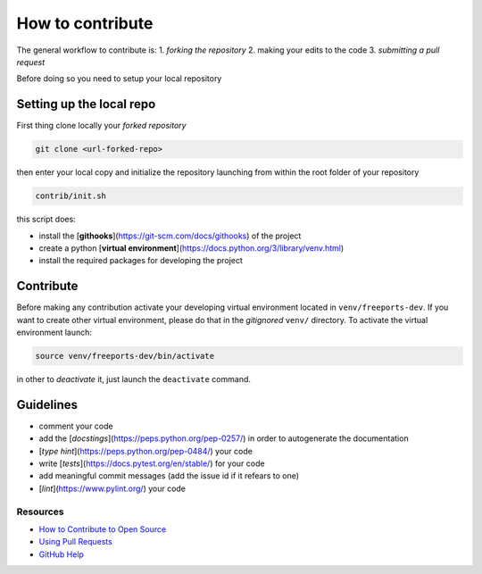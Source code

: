 =================
How to contribute
=================

The general workflow to contribute is:
1. *forking the repository*
2. making your edits to the code
3. *submitting a pull request*

Before doing so you need to setup your local repository

*************************
Setting up the local repo
*************************

First thing clone locally your *forked repository*

.. code-block:: console

    git clone <url-forked-repo>

then enter your local copy and initialize the repository launching from within the root folder of your repository

.. code-block:: console

    contrib/init.sh

this script does:

* install the [**githooks**](https://git-scm.com/docs/githooks) of the project
* create a python [**virtual environment**](https://docs.python.org/3/library/venv.html)
* install the required packages for developing the project

**********
Contribute
**********

Before making any contribution activate your developing virtual environment located in ``venv/freeports-dev``.
If you want to create other virtual environment, please do that in the *gitignored* ``venv/`` directory.
To activate the virtual environment launch:

.. code-block:: console

    source venv/freeports-dev/bin/activate

in other to *deactivate* it, just launch the ``deactivate`` command.

**********
Guidelines
**********

* comment your code
* add the [*docstings*](https://peps.python.org/pep-0257/) in order to autogenerate the documentation
* [*type hint*](https://peps.python.org/pep-0484/) your code
* write [*tests*](https://docs.pytest.org/en/stable/) for your code
* add meaningful commit messages (add the issue id if it refears to one)
* [*lint*](https://www.pylint.org/) your code

"""""""""
Resources
"""""""""
* `How to Contribute to Open Source <https://opensource.guide/how-to-contribute/>`_
* `Using Pull Requests <https://help.github.com/articles/about-pull-requests/>`_
* `GitHub Help <https://help.github.com>`_